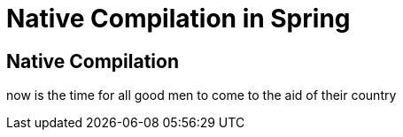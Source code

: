 = Native Compilation in Spring

== Native Compilation

now is the time for all good men to come to the aid of their country
